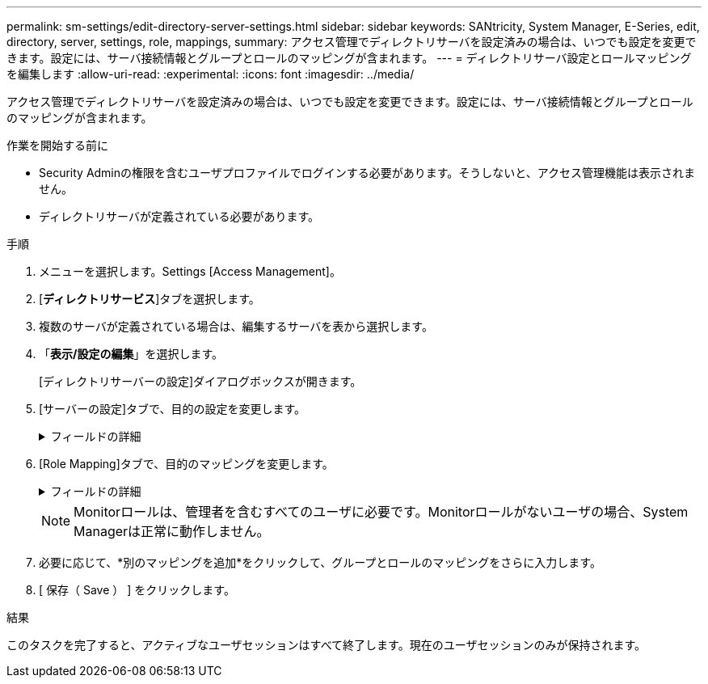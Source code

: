 ---
permalink: sm-settings/edit-directory-server-settings.html 
sidebar: sidebar 
keywords: SANtricity, System Manager, E-Series, edit, directory, server, settings, role, mappings, 
summary: アクセス管理でディレクトリサーバを設定済みの場合は、いつでも設定を変更できます。設定には、サーバ接続情報とグループとロールのマッピングが含まれます。 
---
= ディレクトリサーバ設定とロールマッピングを編集します
:allow-uri-read: 
:experimental: 
:icons: font
:imagesdir: ../media/


[role="lead"]
アクセス管理でディレクトリサーバを設定済みの場合は、いつでも設定を変更できます。設定には、サーバ接続情報とグループとロールのマッピングが含まれます。

.作業を開始する前に
* Security Adminの権限を含むユーザプロファイルでログインする必要があります。そうしないと、アクセス管理機能は表示されません。
* ディレクトリサーバが定義されている必要があります。


.手順
. メニューを選択します。Settings [Access Management]。
. [*ディレクトリサービス*]タブを選択します。
. 複数のサーバが定義されている場合は、編集するサーバを表から選択します。
. 「*表示/設定の編集*」を選択します。
+
[ディレクトリサーバーの設定]ダイアログボックスが開きます。

. [サーバーの設定]タブで、目的の設定を変更します。
+
.フィールドの詳細
[%collapsible]
====
[cols="25h,~"]
|===
| 設定 | 説明 


 a| 
*構成設定*



 a| 
ドメイン
 a| 
LDAPサーバのドメイン名。ドメインを複数入力する場合は、カンマで区切って入力します。ドメイン名は、ログイン（_username_@_domain_）で、認証するディレクトリサーバを指定するために使用されます。



 a| 
サーバURL
 a| 
LDAPサーバにアクセスするためのURL。形式はです `ldap[s]://host:port`。



 a| 
バインドアカウント（オプション）
 a| 
LDAPサーバに対する検索クエリやグループ内の検索で使用する読み取り専用のユーザアカウント。



 a| 
バインドパスワード（オプション）
 a| 
バインドアカウントのパスワード（このフィールドはバインドアカウントを入力した場合に表示されます）。



 a| 
保存する前にサーバ接続をテストします
 a| 
ストレージアレイがLDAPサーバの設定と通信できることを確認します。このテストは、ダイアログボックスの下部にある*保存*（* Save *）をクリックすると実行されます。このチェックボックスをオンにした場合、テストに失敗すると設定は変更されません。設定を編集するには、エラーを解決するか、チェックボックスを選択解除してテストをスキップする必要があります。



 a| 
*権限の設定*



 a| 
検索ベースDN
 a| 
ユーザを検索するLDAPコンテキスト。通常は、の形式です `CN=Users, DC=cpoc, DC=local`。



 a| 
ユーザー名属性
 a| 
認証用のユーザIDにバインドされた属性。例： `sAMAccountName`。



 a| 
グループ属性
 a| 
グループとロールのマッピングに使用される、ユーザのグループ属性のリスト。例： `memberOf, managedObjects`。

|===
====
. [Role Mapping]タブで、目的のマッピングを変更します。
+
.フィールドの詳細
[%collapsible]
====
[cols="25h,~"]
|===
| 設定 | 説明 


 a| 
*マッピング*



 a| 
グループDN
 a| 
マッピングするLDAPユーザグループのドメイン名。正規表現がサポートされます。これらの特殊正規表現文字はバックスラッシュでエスケープする必要があります。 (`\`)正規表現パターンに含まれていない場合は、次のようにします。
\.[]{}()<>*+-=！？^$|



 a| 
ロール
 a| 
グループDNにマッピングするストレージアレイのロール。このグループに含めるロールを個別に選択する必要があります。MonitorロールはSANtricity System Managerにログインするため必要なロールであり、他のロールと一緒に指定する必要があります。ストレージアレイのロールには次のものがあります。

** * Storage admin *--ストレージ・オブジェクト（ボリュームやディスク・プールなど）への読み取り/書き込みのフル・アクセス。セキュリティ構成へのアクセスはありません。
** * Security admin *--アクセス管理、証明書管理、監査ログ管理のセキュリティ構成へのアクセス、および従来の管理インターフェイス（SYMbol）のオン/オフの切り替え機能。
** * Support admin *--ストレージアレイのすべてのハードウェアリソース、障害データ、MELイベント、およびコントローラファームウェアアップグレードへのアクセス。ストレージオブジェクトやセキュリティ設定にはアクセスできません。
** *Monitor *--すべてのストレージオブジェクトへの読み取り専用アクセスが可能ですが、セキュリティ設定へのアクセスはありません。


|===
====
+
[NOTE]
====
Monitorロールは、管理者を含むすべてのユーザに必要です。Monitorロールがないユーザの場合、System Managerは正常に動作しません。

====
. 必要に応じて、*別のマッピングを追加*をクリックして、グループとロールのマッピングをさらに入力します。
. [ 保存（ Save ） ] をクリックします。


.結果
このタスクを完了すると、アクティブなユーザセッションはすべて終了します。現在のユーザセッションのみが保持されます。
